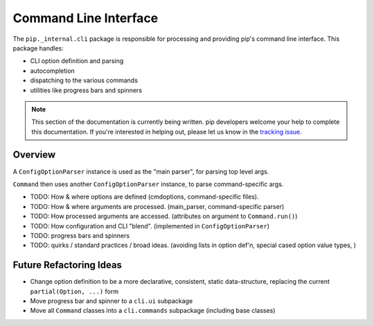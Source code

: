 ======================
Command Line Interface
======================

The ``pip._internal.cli`` package is responsible for processing and providing
pip's command line interface. This package handles:

* CLI option definition and parsing
* autocompletion
* dispatching to the various commands
* utilities like progress bars and spinners

.. note::

    This section of the documentation is currently being written. pip
    developers welcome your help to complete this documentation. If you're
    interested in helping out, please let us know in the
    `tracking issue <https://github.com/pypa/pip/issues/6831>`_.


.. _cli-overview:

Overview
========

A ``ConfigOptionParser`` instance is used as the "main parser",
for parsing top level args.

``Command`` then uses another ``ConfigOptionParser`` instance, to parse command-specific args.

* TODO: How & where options are defined
  (cmdoptions, command-specific files).

* TODO: How & where arguments are processed.
  (main_parser, command-specific parser)

* TODO: How processed arguments are accessed.
  (attributes on argument to ``Command.run()``)

* TODO: How configuration and CLI "blend".
  (implemented in ``ConfigOptionParser``)

* TODO: progress bars and spinners

* TODO: quirks / standard practices / broad ideas.
  (avoiding lists in option def'n, special cased option value types,
  )


Future Refactoring Ideas
========================

* Change option definition to be a more declarative, consistent, static
  data-structure, replacing the current ``partial(Option, ...)`` form
* Move progress bar and spinner to a ``cli.ui`` subpackage
* Move all ``Command`` classes into a ``cli.commands`` subpackage
  (including base classes)
